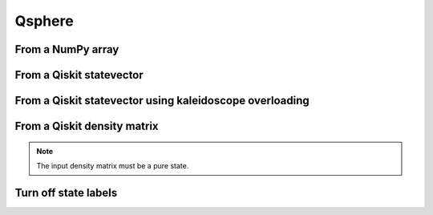 #######
Qsphere
#######

.. jupyter-execute::

   import numpy as np
   from qiskit import QuantumCircuit
   from qiskit.quantum_info import Statevector, DensityMatrix, partial_trace
   import kaleidoscope.qiskit
   from kaleidoscope import qsphere

From a NumPy array
==================

.. jupyter-execute::

   state = np.array([1/np.sqrt(2), 0, 0, 0, 0, 0, 0, 1/np.sqrt(2)])
   qsphere(state)


From a Qiskit statevector
=========================

.. jupyter-execute::

   qc = QuantumCircuit(3)
   qc.h(range(3))
   qc.cz(0,1)
   state = Statevector.from_instruction(qc)

   qsphere(state)


From a Qiskit statevector using kaleidoscope overloading
========================================================

.. jupyter-execute::

   qsphere(qc.statevector())


From a Qiskit density matrix
============================

.. note::

   The input density matrix must be a pure state.


.. jupyter-execute::

   qc = QuantumCircuit(5)
   qc.x(4)
   qc.h(range(5))
   qc.cx(4, 1)
   qc.cx(4, 3)

   dm = DensityMatrix.from_instruction(qc)
   pdm = partial_trace(dm, [4])

   qsphere(pdm)


Turn off state labels
=====================

.. jupyter-execute::

   qsphere(qc.statevector(), state_labels=False)
